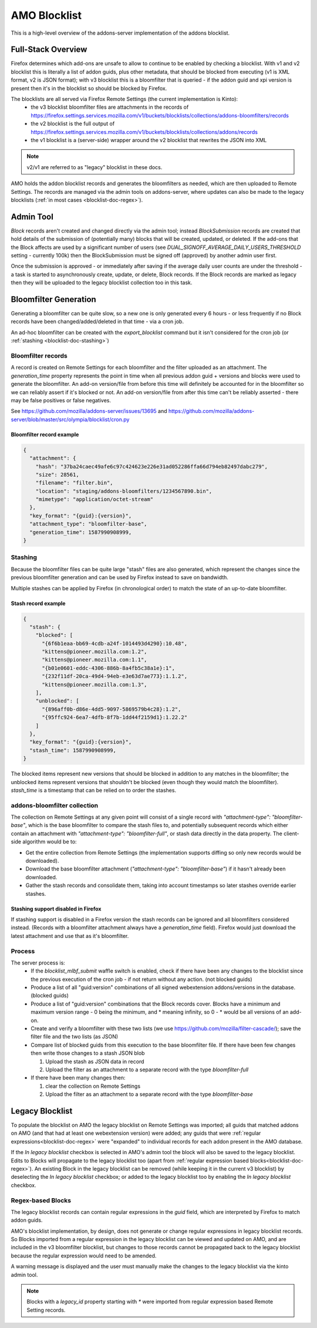 #############
AMO Blocklist
#############

.. _blocklist-doc:

This is a high-level overview of the addons-server implementation of the addons blocklist.


===================
Full-Stack Overview
===================

.. _blocklist-doc-overview:

Firefox determines which add-ons are unsafe to allow to continue to be enabled by checking a blocklist.
With v1 and v2 blocklist this is literally a list of addon guids, plus other metadata, that should be blocked from executing (v1 is XML format, v2 is JSON format);
with v3 blocklist this is a bloomfilter that is queried - if the addon guid and xpi version is present then it's in the blocklist so should be blocked by Firefox.

The blocklists are all served via Firefox Remote Settings (the current implementation is Kinto):
 - the v3 blocklist bloomfilter files are attachments in the records of https://firefox.settings.services.mozilla.com/v1/buckets/blocklists/collections/addons-bloomfilters/records
 - the v2 blocklist is the full output of https://firefox.settings.services.mozilla.com/v1/buckets/blocklists/collections/addons/records
 - the v1 blocklist is a (server-side) wrapper around the v2 blocklist that rewrites the JSON into XML

.. note::
    v2/v1 are referred to as "legacy" blocklist in these docs.

AMO holds the addon blocklist records and generates the bloomfilters as needed, which are then uploaded to Remote Settings.
The records are managed via the admin tools on addons-server, where updates can also be made to the legacy blocklists (:ref:`in most cases <blocklist-doc-regex>`).


==========
Admin Tool
==========

.. _blocklist-doc-admin:

`Block` records aren't created and changed directly via the admin tool; instead `BlockSubmission` records are created that hold details of the submission of (potentially many) blocks that will be created, updated, or deleted.
If the add-ons that the Block affects are used by a significant number of users (see `DUAL_SIGNOFF_AVERAGE_DAILY_USERS_THRESHOLD` setting - currently 100k) then the BlockSubmission must be signed off (approved) by another admin user first.

Once the submission is approved - or immediately after saving if the average daily user counts are under the threshold - a task is started to asynchronously create, update, or delete, Block records.
If the Block records are marked as legacy then they will be uploaded to the legacy blocklist collection too in this task.


======================
Bloomfilter Generation
======================

.. _blocklist-doc-bloomfilter:

Generating a bloomfilter can be quite slow, so a new one is only generated every 6 hours - or less frequently if no Block records have been changed/added/deleted in that time - via a cron job.

An ad-hoc bloomfilter can be created with the `export_blocklist` command but it isn't considered for the cron job (or :ref:`stashing <blocklist-doc-stashing>`)

-------------------
Bloomfilter records
-------------------

.. _blocklist-doc-bloomfilter-records:

A record is created on Remote Settings for each bloomfilter and the filter uploaded as an attachment.  The `generation_time` property represents the point in time when all previous addon guid + versions and blocks were used to generate the bloomfilter.
An add-on version/file from before this time will definitely be accounted for in the bloomfilter so we can reliably assert if it's blocked or not.
An add-on version/file from after this time can't be reliably asserted - there may be false positives or false negatives.

See https://github.com/mozilla/addons-server/issues/13695 and https://github.com/mozilla/addons-server/blob/master/src/olympia/blocklist/cron.py


Bloomfilter record example
^^^^^^^^^^^^^^^^^^^^^^^^^^

.. code-block:: json

    {
      "attachment": {
        "hash": "37ba24caec49afe6c97c424623e226e31ad052286ffa66d794eb82497dabc279",
        "size": 28561,
        "filename": "filter.bin",
        "location": "staging/addons-bloomfilters/1234567890.bin",
        "mimetype": "application/octet-stream"
      },
      "key_format": "{guid}:{version}",
      "attachment_type": "bloomfilter-base",
      "generation_time": 1587990908999,
    }


--------
Stashing
--------

.. _blocklist-doc-stashing:

Because the bloomfilter files can be quite large "stash" files are also generated, which represent the changes since the previous bloomfilter generation and can be used by Firefox instead to save on bandwidth.

Multiple stashes can be applied by Firefox (in chronological order) to match the state of an up-to-date bloomfilter.


Stash record example
^^^^^^^^^^^^^^^^^^^^

.. code-block:: json

    {
      "stash": {
        "blocked": [
          "{6f6b1eaa-bb69-4cdb-a24f-1014493d4290}:10.48",
          "kittens@pioneer.mozilla.com:1.2",
          "kittens@pioneer.mozilla.com:1.1",
          "{b01e0601-eddc-4306-886b-8a4fb5c38a1e}:1",
          "{232f11df-20ca-49d4-94eb-e3e63d7ae773}:1.1.2",
          "kittens@pioneer.mozilla.com:1.3",
        ],
        "unblocked": [
          "{896aff0b-d86e-4dd5-9097-5869579b4c28}:1.2",
          "{95ffc924-6ea7-4dfb-8f7b-1dd44f2159d1}:1.22.2"
        ]
      },
      "key_format": "{guid}:{version}",
      "stash_time": 1587990908999,
    }

The blocked items represent new versions that should be blocked in addition to any matches in the bloomfilter; the unblocked items represent versions that shouldn't be blocked (even though they would match the bloomfilter).  `stash_time` is a timestamp that can be relied on to order the stashes.


-----------------------------
addons-bloomfilter collection
-----------------------------

.. _blocklist-doc-collection:

The collection on Remote Settings at any given point will consist of a single record with `"attachment-type": "bloomfilter-base"`, which is the base bloomfilter to compare the stash files to, and potentially subsequent records which either contain an attachment with `"attachment-type": "bloomfilter-full"`, or stash data directly in the data property.  The client-side algorithm would be to:

* Get the entire collection from Remote Settings (the implementation supports diffing so only new records would be downloaded).
* Download the base bloomfilter attachment (`"attachment-type": "bloomfilter-base"`) if it hasn't already been downloaded.
* Gather the stash records and consolidate them, taking into account timestamps so later stashes override earlier stashes.


Stashing support disabled in Firefox
^^^^^^^^^^^^^^^^^^^^^^^^^^^^^^^^^^^^

If stashing support is disabled in a Firefox version the stash records can be ignored and all bloomfilters considered instead.  (Records with a bloomfilter attachment always have a `generation_time` field).  Firefox would just download the latest attachment and use that as it's bloomfilter.


-------
Process
-------

.. _blocklist-doc-process:

The server process is:
 * If the `blocklist_mlbf_submit` waffle switch is enabled, check if there have been any changes to the blocklist since the previous execution of the cron job - if not return without any action.  (not blocked guids)
 * Produce a list of all "guid:version" combinations of all signed webextension addons/versions in the database.  (blocked guids)
 * Produce a list of "guid:version" combinations that the Block records cover.  Blocks have a minimum and maximum version range - 0 being the minimum, and * meaning infinity, so 0 - * would be all versions of an add-on.
 * Create and verify a bloomfilter with these two lists (we use https://github.com/mozilla/filter-cascade/); save the filter file and the two lists (as JSON)

 * Compare list of blocked guids from this execution to the base bloomfilter file. If there have been few changes then write those changes to a stash JSON blob

   #. Upload the stash as JSON data in record
   #. Upload the filter as an attachment to a separate record with the type `bloomfilter-full`
 * If there have been many changes then:

   #. clear the collection on Remote Settings
   #. Upload the filter as an attachment to a separate record with the type `bloomfilter-base`


================
Legacy Blocklist
================

.. _blocklist-doc-legacy:

To populate the blocklist on AMO the legacy blocklist on Remote Settings was imported; all guids that matched addons on AMO (and that had at least one webextension version) were added; any guids that were :ref:`regular expressions<blocklist-doc-regex>` were "expanded" to individual records for each addon present in the AMO database.

If the `In legacy blocklist` checkbox is selected in AMO's admin tool the block will also be saved to the legacy blocklist.
Edits to Blocks will propagate to the legacy blocklist too (apart from :ref:`regular expression based blocks<blocklist-doc-regex>`).
An existing Block in the legacy blocklist can be removed (while keeping it in the current v3 blocklist) by deselecting the `In legacy blocklist` checkbox; or added to the legacy blocklist too by enabling the `In legacy blocklist` checkbox.


------------------
Regex-based Blocks
------------------

.. _blocklist-doc-regex:

The legacy blocklist records can contain regular expressions in the `guid` field, which are interpreted by Firefox to match addon guids.

AMO's blocklist implementation, by design, does not generate or change regular expressions in legacy blocklist records.
So Blocks imported from a regular expression in the legacy blocklist can be viewed and updated on AMO, and are included in the v3 bloomfilter blocklist, but changes to those records cannot be propagated back to the legacy blocklist because the regular expression would need to be amended.

A warning message is displayed and the user must manually make the changes to the legacy blocklist via the kinto admin tool.

.. note::
    Blocks with a `legacy_id` property starting with `*` were imported from regular expression based Remote Setting records.
